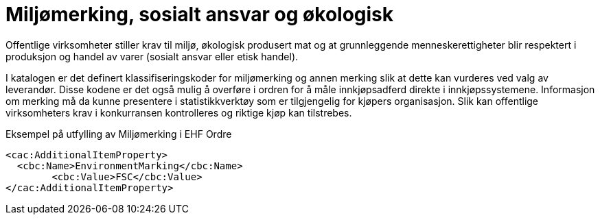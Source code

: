 = Miljømerking, sosialt ansvar og økologisk

Offentlige virksomheter stiller krav til miljø, økologisk produsert mat og at grunnleggende menneskerettigheter blir respektert i produksjon og handel av varer (sosialt ansvar eller etisk handel).

I katalogen er det definert klassifiseringskoder for miljømerking og annen merking slik at dette kan vurderes ved valg av leverandør. Disse kodene er det også mulig å overføre i ordren for å måle innkjøpsadferd direkte i innkjøpssystemene.  Informasjon om merking må da kunne presentere i statistikkverktøy som er tilgjengelig for kjøpers organisasjon.  Slik kan offentlige virksomheters krav i konkurransen kontrolleres og riktige kjøp kan tilstrebes.

[source]
.Eksempel på utfylling av Miljømerking i EHF Ordre
----
<cac:AdditionalItemProperty>
  <cbc:Name>EnvironmentMarking</cbc:Name>
	<cbc:Value>FSC</cbc:Value>
</cac:AdditionalItemProperty>
----
